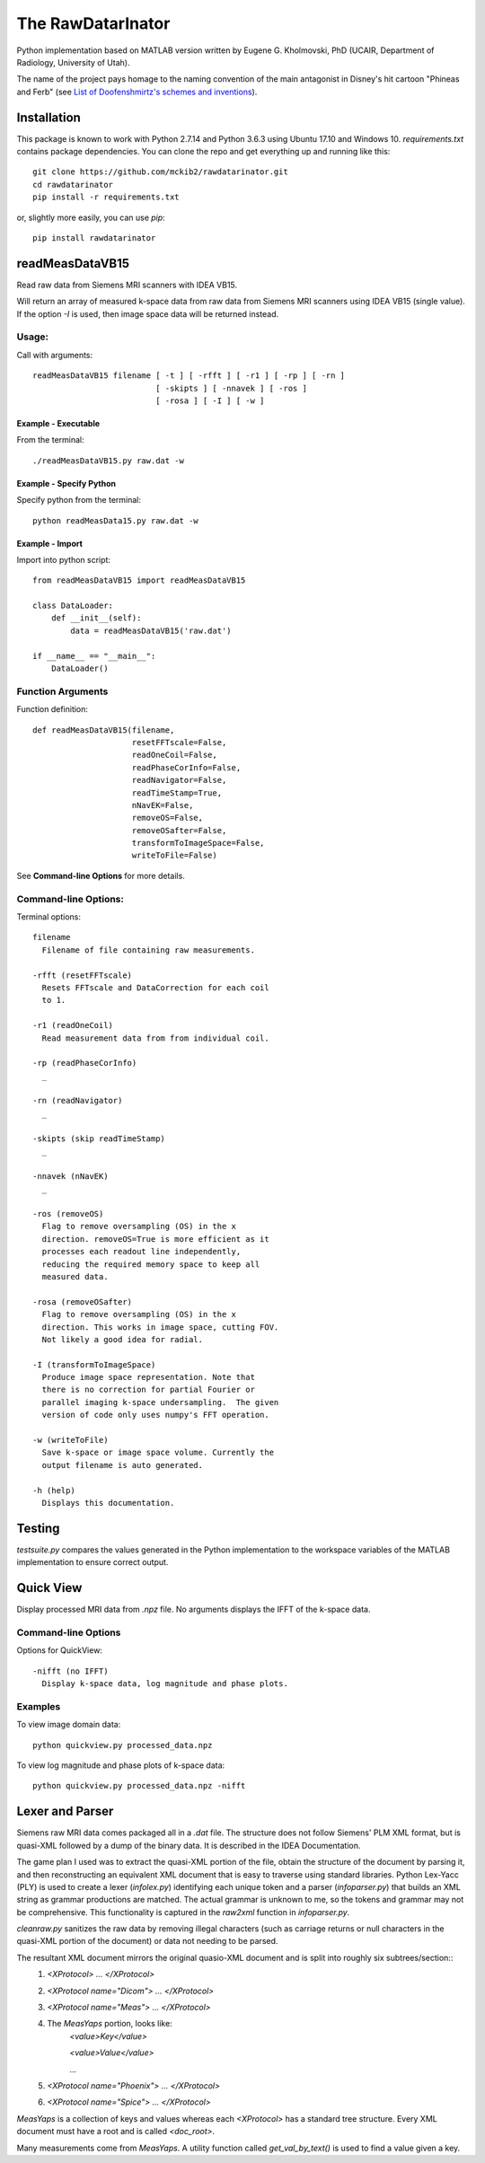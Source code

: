 ==================
The RawDatarInator
==================

Python implementation based on MATLAB version written by Eugene G. Kholmovski, PhD (UCAIR, Department of Radiology, University of Utah).

The name of the project pays homage to the naming convention of the main antagonist in Disney's hit cartoon "Phineas and Ferb" (see `List of Doofenshmirtz's schemes and inventions <http://phineasandferb.wikia.com/wiki/List_of_Doofenshmirtz%27s_schemes_and_inventions>`_).

************
Installation
************

This package is known to work with Python 2.7.14 and Python 3.6.3 using Ubuntu 17.10 and Windows 10.  `requirements.txt` contains package dependencies.  You can clone the repo and get everything up and running like this::

    git clone https://github.com/mckib2/rawdatarinator.git
    cd rawdatarinator
    pip install -r requirements.txt

or, slightly more easily, you can use `pip`::

    pip install rawdatarinator

****************
readMeasDataVB15
****************

Read raw data from Siemens MRI scanners with IDEA VB15.

Will return an array of measured k-space data from raw data from
Siemens MRI scanners using IDEA VB15 (single value). If the option
`-I` is used, then image space data will be returned instead.

Usage:
------
Call with arguments::

    readMeasDataVB15 filename [ -t ] [ -rfft ] [ -r1 ] [ -rp ] [ -rn ]
                              [ -skipts ] [ -nnavek ] [ -ros ]
                              [ -rosa ] [ -I ] [ -w ]


Example - Executable
^^^^^^^^^^^^^^^^^^^^^
From the terminal::

    ./readMeasDataVB15.py raw.dat -w

Example - Specify Python
^^^^^^^^^^^^^^^^^^^^^^^^
Specify python from the terminal::

    python readMeasData15.py raw.dat -w

Example - Import
^^^^^^^^^^^^^^^^
Import into python script::

    from readMeasDataVB15 import readMeasDataVB15

    class DataLoader:
        def __init__(self):
            data = readMeasDataVB15('raw.dat')

    if __name__ == "__main__":
        DataLoader()


Function Arguments
------------------

Function definition::

    def readMeasDataVB15(filename,
                         resetFFTscale=False,
                         readOneCoil=False,
                         readPhaseCorInfo=False,
                         readNavigator=False,
                         readTimeStamp=True,
                         nNavEK=False,
                         removeOS=False,
                         removeOSafter=False,
                         transformToImageSpace=False,
                         writeToFile=False)

See **Command-line Options** for more details.

Command-line Options:
---------------------
Terminal options::

    filename
      Filename of file containing raw measurements.

    -rfft (resetFFTscale)
      Resets FFTscale and DataCorrection for each coil
      to 1.

    -r1 (readOneCoil)
      Read measurement data from from individual coil.

    -rp (readPhaseCorInfo)
      _

    -rn (readNavigator)
      _

    -skipts (skip readTimeStamp)
      _

    -nnavek (nNavEK)
      _

    -ros (removeOS)
      Flag to remove oversampling (OS) in the x
      direction. removeOS=True is more efficient as it
      processes each readout line independently,
      reducing the required memory space to keep all
      measured data.

    -rosa (removeOSafter)
      Flag to remove oversampling (OS) in the x
      direction. This works in image space, cutting FOV.
      Not likely a good idea for radial.

    -I (transformToImageSpace)
      Produce image space representation. Note that
      there is no correction for partial Fourier or
      parallel imaging k-space undersampling.  The given
      version of code only uses numpy's FFT operation.

    -w (writeToFile)
      Save k-space or image space volume. Currently the
      output filename is auto generated.

    -h (help)
      Displays this documentation.

*******
Testing
*******

`testsuite.py` compares the values generated in the Python implementation to the workspace variables of the MATLAB implementation to ensure correct output.

**********
Quick View
**********

Display processed MRI data from `.npz` file.  No arguments displays the IFFT of the k-space data.

Command-line Options
--------------------

Options for QuickView::

    -nifft (no IFFT)
      Display k-space data, log magnitude and phase plots.

Examples
--------

To view image domain data::

    python quickview.py processed_data.npz

To view log magnitude and phase plots of k-space data::

    python quickview.py processed_data.npz -nifft

****************
Lexer and Parser
****************

Siemens raw MRI data comes packaged all in a `.dat` file. The structure does not follow Siemens' PLM XML format, but is quasi-XML followed by a dump of the binary data.  It is described in the IDEA Documentation.

The game plan I used was to extract the quasi-XML portion of the file, obtain the structure of the document by parsing it, and then reconstructing an equivalent XML document that is easy to traverse using standard libraries.  Python Lex-Yacc (PLY) is used to create a lexer (`infolex.py`) identifying each unique token and a parser (`infoparser.py`) that builds an XML string as grammar productions are matched. The actual grammar is unknown to me, so the tokens and grammar may not be comprehensive. This functionality is captured in the `raw2xml` function in `infoparser.py`.

`cleanraw.py` sanitizes the raw data by removing illegal characters (such as carriage returns or null characters in the quasi-XML portion of the document) or data not needing to be parsed.

The resultant XML document mirrors the original quasio-XML document and is split into roughly six subtrees/section::
    1. `<XProtocol> ... </XProtocol>`
    2. `<XProtocol name="Dicom"> ... </XProtocol>`
    3. `<XProtocol name="Meas"> ... </XProtocol>`
    4. The `MeasYaps` portion, looks like:
             `<value>Key</value>`

             `<value>Value</value>`

             ...
    5. `<XProtocol name="Phoenix"> ... </XProtocol>`
    6. `<XProtocol name="Spice"> ... </XProtocol>`

`MeasYaps` is a collection of keys and values whereas each `<XProtocol>` has a standard tree structure. Every XML document must have a root and is called `<doc_root>`.

Many measurements come from `MeasYaps`. A utility function called `get_val_by_text()` is used to find a value given a key.


